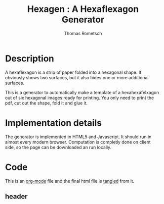 #+TITLE: Hexagen : A Hexaflexagon Generator
#+AUTHOR: Thomas Rometsch


* Description

A hexaflexagon is a strip of paper folded into a hexagonal shape.
It obviously shows two surfaces, but it also hides one or more
additional surfaces.

This is a generator to automatically make a template of a
hexahexafelxagon out of six hexagonal images ready for printing.
You only need to print the pdf, cut out the shape, fold it and glue it.

* Implementation details

The generator is implemented in HTML5 and Javascript.
It should run in almost every modern browser.
Computation is completly done on client side, so the page
can be downloaded an run locally.

* Code

This is an [[https://orgmode.org/][org-mode]] file and the final html file is [[https://orgmode.org/manual/Extracting-source-code.html][tangled]] from it.

** header

#+BEGIN_HTML :tangle hexagen.html

#+END_HTML
